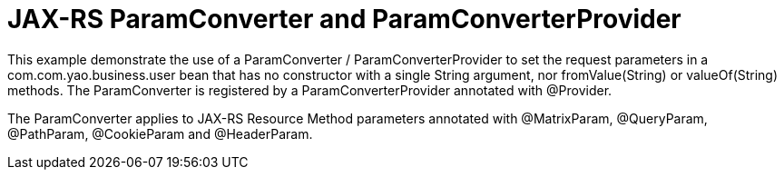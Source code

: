 = JAX-RS ParamConverter and ParamConverterProvider

This example demonstrate the use of a +ParamConverter+ / +ParamConverterProvider+ to set the request parameters in a com.com.yao.business.user bean
that has no constructor with a single +String+ argument, nor +fromValue(String)+ or +valueOf(String)+ methods.
The +ParamConverter+ is registered by a +ParamConverterProvider+ annotated with +@Provider+. 

The +ParamConverter+ applies to JAX-RS Resource Method parameters annotated with +@MatrixParam+, +@QueryParam+, +@PathParam+, +@CookieParam+ and +@HeaderParam+.